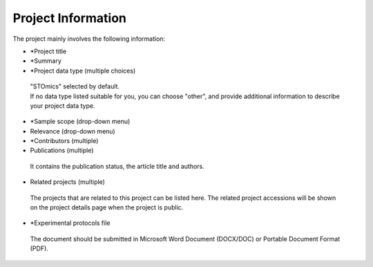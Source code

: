 Project Information
===================

The project mainly involves the following information:

- \*Project title
- \*Summary
- \*Project data type (multiple choices)

 | "STOmics" selected by default.
 | If no data type listed suitable for you, you can choose "other", and provide additional information to describe your project data type.

- \*Sample scope (drop-down menu)
- Relevance (drop-down menu)
- \*Contributors (multiple)
- Publications (multiple)

 | It contains the publication status, the article title and authors.

- Related projects (multiple)

 | The projects that are related to this project can be listed here. The related project accessions will be shown on the project details page when the project is public.

- \*Experimental protocols file

 | The document should be submitted in Microsoft Word Document (DOCX/DOC) or Portable Document Format (PDF).
 
